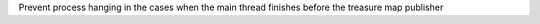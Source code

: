 Prevent process hanging in the cases when the main thread finishes before the treasure map publisher
